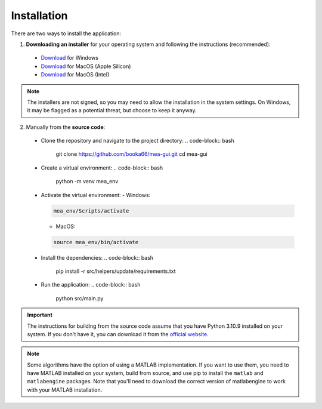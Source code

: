 .. _installation:

Installation
============

There are two ways to install the application:

1. **Downloading an installer** for your operating system and following the instructions (recommended):

  - `Download <https://github.com/booka66/mea-gui/releases/latest/download/MEA_GUI_Windows.exe>`__ for Windows
  - `Download <https://github.com/booka66/mea-gui/releases/latest/download/MEA_GUI_MacOS_arm64.pkg>`__ for MacOS (Apple Silicon)
  - `Download <https://github.com/booka66/mea-gui/releases/latest/download/MEA_GUI_MacOS_x86_64.pkg>`__ for MacOS (Intel)

.. note::
  The installers are not signed, so you may need to allow the installation in the system settings. On Windows, it may be flagged as a potential threat, but choose to keep it anyway.


2. Manually from the **source code**:

  - Clone the repository and navigate to the project directory:
    .. code-block:: bash

      git clone https://github.com/booka66/mea-gui.git
      cd mea-gui

  - Create a virtual environment:
    .. code-block:: bash

      python -m venv mea_env

  - Activate the virtual environment:
    - Windows:

    .. code-block:: bash

      mea_env/Scripts/activate

    - MacOS:

    .. code-block:: bash

      source mea_env/bin/activate

  - Install the dependencies:
    .. code-block:: bash

      pip install -r src/helpers/update/requirements.txt

  - Run the application:
    .. code-block:: bash

      python src/main.py

.. important::
  The instructions for building from the source code assume that you have Python 3.10.9 installed on your system. 
  If you don't have it, you can download it from the `official website <https://www.python.org/downloads/release/python-3109/>`__.

.. note::
  Some algorithms have the option of using a MATLAB implementation. If you want to use them, you need to have MATLAB installed on your system, build from source, and use pip to install the ``matlab`` and ``matlabengine`` packages. Note that you'll need to download the correct version of matlabengine to work with your MATLAB installation.
